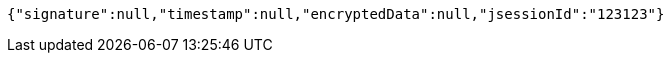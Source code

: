 [source,options="nowrap"]
----
{"signature":null,"timestamp":null,"encryptedData":null,"jsessionId":"123123"}
----
